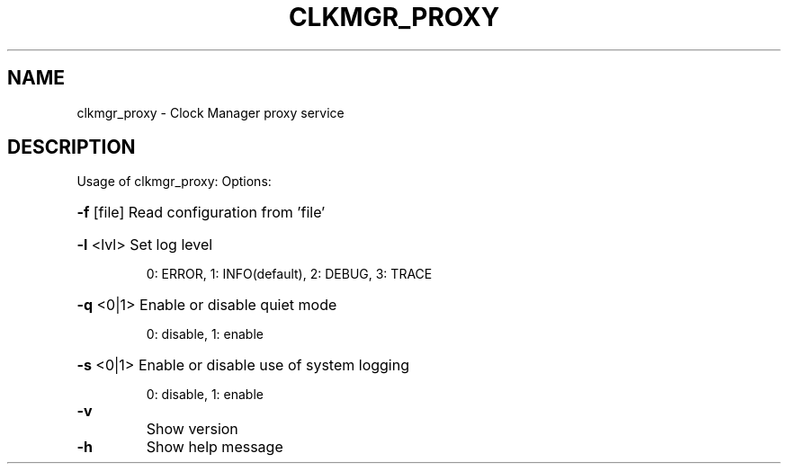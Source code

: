 \" SPDX-License-Identifier: GFDL-1.3-no-invariants-or-later
\" SPDX-FileCopyrightText: Copyright © 2024 Intel Corporation.
\"
.TH CLKMGR_PROXY "8" "June 2025" "clkmgr_proxy"
.SH NAME
clkmgr_proxy \- Clock Manager proxy service
.SH DESCRIPTION
Usage of clkmgr_proxy:
Options:
.HP
\fB\-f\fR [file] Read configuration from 'file'
.HP
\fB\-l\fR <lvl> Set log level
.IP
0: ERROR, 1: INFO(default), 2: DEBUG, 3: TRACE
.HP
\fB\-q\fR <0|1> Enable or disable quiet mode
.IP
0: disable, 1: enable
.HP
\fB\-s\fR <0|1> Enable or disable use of system logging
.IP
0: disable, 1: enable
.TP
\fB\-v\fR
Show version
.TP
\fB\-h\fR
Show help message
